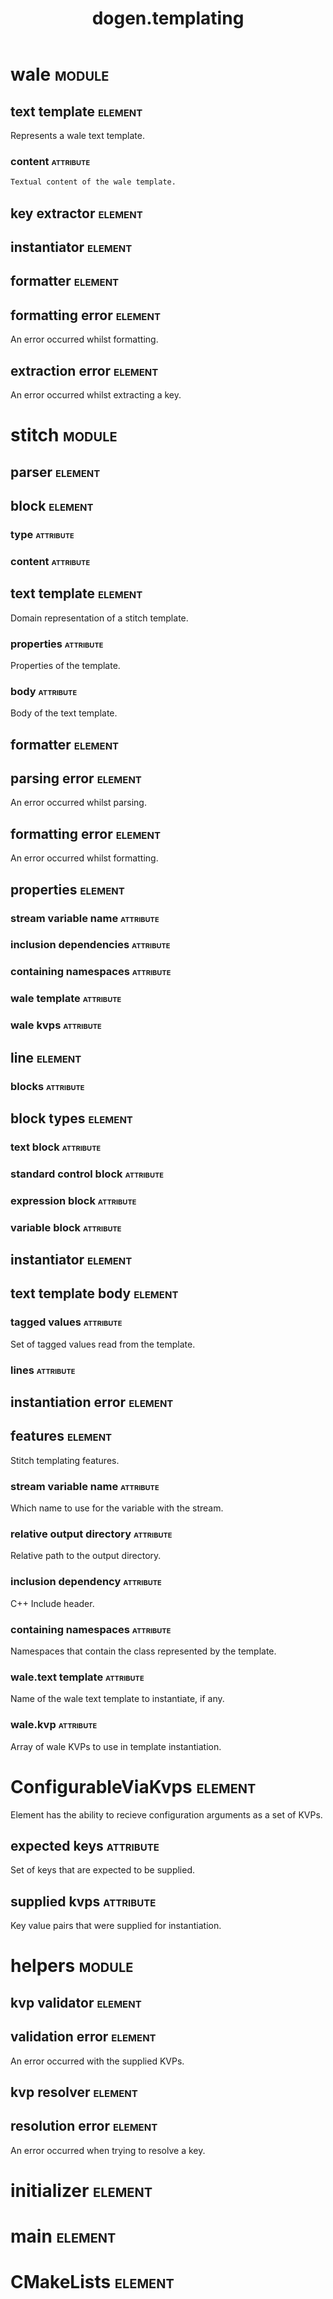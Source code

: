 #+title: dogen.templating
#+options: <:nil c:nil todo:nil ^:nil d:nil date:nil author:nil
#+tags: { element(e) attribute(a) module(m) }
:PROPERTIES:
:masd.codec.dia.comment: true
:masd.codec.model_modules: dogen.templating
:masd.codec.reference: cpp.builtins
:masd.codec.reference: cpp.boost
:masd.codec.reference: cpp.std
:masd.codec.reference: masd
:masd.codec.reference: masd.variability
:masd.codec.reference: dogen.profiles
:masd.codec.reference: dogen.identification
:masd.codec.input_technical_space: cpp
:masd.physical.ignore_files_matching_regex: .*/poly-stitch.el.*
:masd.variability.profile: dogen.profiles.base.default_profile
:END:
* wale                                                               :module:
  :PROPERTIES:
  :custom_id: O0
  :END:
** text template                                                    :element:
   :PROPERTIES:
   :custom_id: O2
   :masd.codec.stereotypes: ConfigurableViaKvps
   :END:

Represents a wale text template.

*** content                                                       :attribute:
    :PROPERTIES:
    :masd.codec.type: std::string
    :END:

#+begin_src mustache
Textual content of the wale template.

#+end_src
** key extractor                                                    :element:
   :PROPERTIES:
   :custom_id: O3
   :masd.codec.stereotypes: dogen::handcrafted::typeable
   :END:
** instantiator                                                     :element:
   :PROPERTIES:
   :custom_id: O4
   :masd.codec.stereotypes: dogen::handcrafted::typeable
   :END:
** formatter                                                        :element:
   :PROPERTIES:
   :custom_id: O5
   :masd.codec.stereotypes: dogen::handcrafted::typeable
   :END:
** formatting error                                                 :element:
   :PROPERTIES:
   :custom_id: O9
   :masd.codec.stereotypes: masd::exception
   :END:

An error occurred whilst formatting.

** extraction error                                                 :element:
   :PROPERTIES:
   :custom_id: O11
   :masd.codec.stereotypes: masd::exception
   :END:

An error occurred whilst extracting a key.

* stitch                                                             :module:
  :PROPERTIES:
  :custom_id: O13
  :END:
** parser                                                           :element:
   :PROPERTIES:
   :custom_id: O14
   :masd.codec.stereotypes: dogen::handcrafted::typeable
   :END:
** block                                                            :element:
   :PROPERTIES:
   :custom_id: O15
   :END:
*** type                                                          :attribute:
    :PROPERTIES:
    :masd.codec.type: block_types
    :END:
*** content                                                       :attribute:
    :PROPERTIES:
    :masd.codec.type: std::string
    :END:
** text template                                                    :element:
   :PROPERTIES:
   :custom_id: O16
   :masd.codec.stereotypes: ConfigurableViaKvps
   :END:

Domain representation of a stitch template.

*** properties                                                    :attribute:
    :PROPERTIES:
    :masd.codec.type: properties
    :END:

Properties of the template.

*** body                                                          :attribute:
    :PROPERTIES:
    :masd.codec.type: text_template_body
    :END:

Body of the text template.

** formatter                                                        :element:
   :PROPERTIES:
   :custom_id: O19
   :masd.codec.stereotypes: dogen::handcrafted::typeable
   :END:
** parsing error                                                    :element:
   :PROPERTIES:
   :custom_id: O21
   :masd.codec.stereotypes: masd::exception
   :END:

An error occurred whilst parsing.

** formatting error                                                 :element:
   :PROPERTIES:
   :custom_id: O23
   :masd.codec.stereotypes: masd::exception
   :END:

An error occurred whilst formatting.

** properties                                                       :element:
   :PROPERTIES:
   :custom_id: O25
   :END:
*** stream variable name                                          :attribute:
    :PROPERTIES:
    :masd.codec.type: std::string
    :END:
*** inclusion dependencies                                        :attribute:
    :PROPERTIES:
    :masd.codec.type: std::list<std::string>
    :END:
*** containing namespaces                                         :attribute:
    :PROPERTIES:
    :masd.codec.type: std::list<std::string>
    :END:
*** wale template                                                 :attribute:
    :PROPERTIES:
    :masd.codec.type: std::string
    :END:
*** wale kvps                                                     :attribute:
    :PROPERTIES:
    :masd.codec.type: std::unordered_map<std::string, std::string>
    :END:
** line                                                             :element:
   :PROPERTIES:
   :custom_id: O27
   :END:
*** blocks                                                        :attribute:
    :PROPERTIES:
    :masd.codec.type: std::list<block>
    :END:
** block types                                                      :element:
   :PROPERTIES:
   :custom_id: O28
   :masd.codec.stereotypes: masd::enumeration
   :END:
*** text block                                                    :attribute:
*** standard control block                                        :attribute:
*** expression block                                              :attribute:
*** variable block                                                :attribute:
** instantiator                                                     :element:
   :PROPERTIES:
   :custom_id: O30
   :masd.codec.stereotypes: dogen::handcrafted::typeable
   :END:
** text template body                                               :element:
   :PROPERTIES:
   :custom_id: O32
   :END:
*** tagged values                                                 :attribute:
    :PROPERTIES:
    :masd.codec.type: std::list<identification::entities::tagged_value>
    :END:

Set of tagged values read from the template.

*** lines                                                         :attribute:
    :PROPERTIES:
    :masd.codec.type: std::list<line>
    :END:
** instantiation error                                              :element:
   :PROPERTIES:
   :custom_id: O37
   :masd.codec.stereotypes: masd::exception
   :END:
** features                                                         :element:
   :PROPERTIES:
   :custom_id: O48
   :masd.variability.default_binding_point: any
   :masd.variability.key_prefix: masd.stitch
   :masd.codec.stereotypes: masd::variability::feature_bundle
   :END:

Stitch templating features.

*** stream variable name                                          :attribute:
    :PROPERTIES:
    :masd.codec.type: masd::variability::text
    :masd.codec.value: "stream_"
    :END:

Which name to use for the variable with the stream.

*** relative output directory                                     :attribute:
    :PROPERTIES:
    :masd.variability.is_optional: true
    :masd.codec.type: masd::variability::text
    :END:

Relative path to the output directory.

*** inclusion dependency                                          :attribute:
    :PROPERTIES:
    :masd.variability.is_optional: true
    :masd.codec.type: masd::variability::text_collection
    :END:

C++ Include header.

*** containing namespaces                                         :attribute:
    :PROPERTIES:
    :masd.codec.type: masd::variability::text
    :END:

Namespaces that contain the class represented by the template.

*** wale.text template                                            :attribute:
    :PROPERTIES:
    :masd.variability.is_optional: true
    :masd.codec.type: masd::variability::text
    :END:

Name of the wale text template to instantiate, if any.

*** wale.kvp                                                      :attribute:
    :PROPERTIES:
    :masd.variability.is_optional: true
    :masd.codec.type: masd::variability::key_value_pair
    :END:

Array of wale KVPs to use in template instantiation.

* ConfigurableViaKvps                                               :element:
  :PROPERTIES:
  :custom_id: O39
  :masd.codec.stereotypes: masd::object_template
  :END:

Element has the ability to recieve configuration arguments as a set of KVPs.

** expected keys                                                  :attribute:
   :PROPERTIES:
   :masd.codec.type: std::unordered_set<std::string>
   :END:

Set of keys that are expected to be supplied.

** supplied kvps                                                  :attribute:
   :PROPERTIES:
   :masd.codec.type: std::unordered_map<std::string, std::string>
   :END:

Key value pairs that were supplied for instantiation.

* helpers                                                            :module:
  :PROPERTIES:
  :custom_id: O40
  :END:
** kvp validator                                                    :element:
   :PROPERTIES:
   :custom_id: O41
   :masd.codec.stereotypes: dogen::handcrafted::typeable
   :END:
** validation error                                                 :element:
   :PROPERTIES:
   :custom_id: O42
   :masd.codec.stereotypes: masd::exception
   :END:

An error occurred with the supplied KVPs.

** kvp resolver                                                     :element:
   :PROPERTIES:
   :custom_id: O44
   :masd.codec.stereotypes: dogen::handcrafted::typeable
   :END:
** resolution error                                                 :element:
   :PROPERTIES:
   :custom_id: O45
   :masd.codec.stereotypes: masd::exception
   :END:

An error occurred when trying to resolve a key.

* initializer                                                       :element:
  :PROPERTIES:
  :custom_id: O47
  :masd.codec.stereotypes: masd::variability::initializer
  :END:
* main                                                              :element:
  :PROPERTIES:
  :custom_id: O49
  :masd.codec.stereotypes: masd::entry_point, dogen::untypable
  :END:
* CMakeLists                                                        :element:
  :PROPERTIES:
  :custom_id: O50
  :masd.codec.stereotypes: masd::build::cmakelists, dogen::handcrafted::cmake
  :END:
